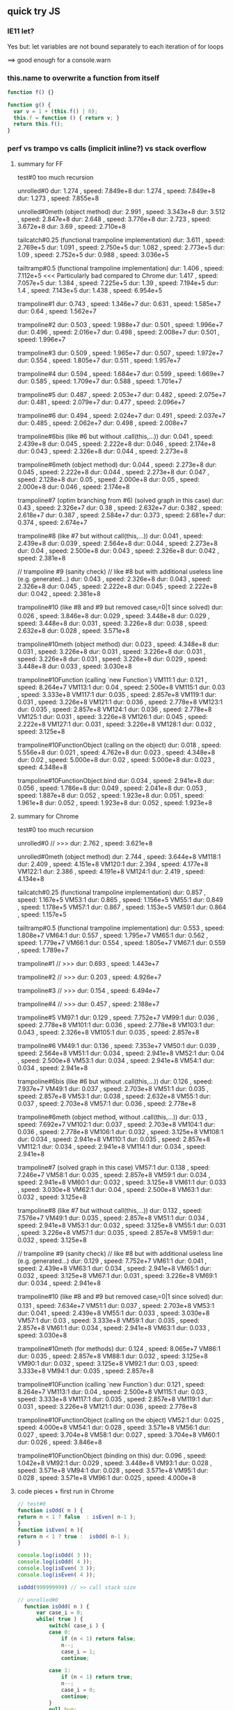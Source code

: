 ** quick try JS

*** IE11 let?

Yes but:
let variables are not bound separately to each iteration of for loops

==> good enough for a console.warn

*** this.name to overwrite a function from itself

#+BEGIN_SRC javascript
  function f() {}

  function g() {
    var v = 1 + (this.f() | 0);
    this.f = function () { return v; }
    return this.f();
  }
#+END_SRC
 

*** perf vs trampo vs calls (implicit inline?) vs stack overflow

**** summary for FF

test#0 too much recursion

unrolled#0
dur: 1.274 , speed: 7.849e+8
dur: 1.274 , speed: 7.849e+8
dur: 1.273 , speed: 7.855e+8

unrolled#0meth (object method)
dur: 2.991 , speed: 3.343e+8
dur: 3.512 , speed: 2.847e+8
dur: 2.648 , speed: 3.776e+8
dur: 2.723 , speed: 3.672e+8
dur: 3.69  , speed: 2.710e+8

tailcatch#0.25 (functional trampoline implementation)
dur: 3.611 , speed: 2.769e+5
dur: 1.091 , speed: 2.750e+5
dur: 1.082 , speed: 2.773e+5
dur: 1.09  , speed: 2.752e+5 
dur: 0.988 , speed: 3.036e+5

tailtramp#0.5 (functional trampoline implementation)
dur: 1.406 , speed: 7.112e+5  <<< Particularly bad compared to Chrome
dur: 1.417 , speed: 7.057e+5
dur: 1.384 , speed: 7.225e+5
dur: 1.39 ,  speed: 7.194e+5 
dur: 1.4 ,   speed: 7.143e+5
dur: 1.438 , speed: 6.954e+5

trampoline#1
dur: 0.743 , speed: 1.346e+7
dur: 0.631 , speed: 1.585e+7
dur: 0.64  , speed: 1.562e+7

trampoline#2
dur: 0.503 , speed: 1.988e+7
dur: 0.501 , speed: 1.996e+7
dur: 0.496 , speed: 2.016e+7
dur: 0.498 , speed: 2.008e+7
dur: 0.501 , speed: 1.996e+7

trampoline#3 
dur: 0.509 , speed: 1.965e+7
dur: 0.507 , speed: 1.972e+7
dur: 0.554 , speed: 1.805e+7
dur: 0.511 , speed: 1.957e+7

trampoline#4
dur: 0.594 , speed: 1.684e+7
dur: 0.599 , speed: 1.669e+7
dur: 0.585 , speed: 1.709e+7
dur: 0.588 , speed: 1.701e+7

trampoline#5
dur: 0.487 , speed: 2.053e+7
dur: 0.482 , speed: 2.075e+7
dur: 0.481 , speed: 2.079e+7
dur: 0.477 , speed: 2.096e+7

trampoline#6
dur: 0.494 , speed: 2.024e+7
dur: 0.491 , speed: 2.037e+7
dur: 0.485 , speed: 2.062e+7
dur: 0.498 , speed: 2.008e+7

trampoline#6bis (like #6 but without .call(this,...))
dur: 0.041 , speed: 2.439e+8
dur: 0.045 , speed: 2.222e+8
dur: 0.046 , speed: 2.174e+8
dur: 0.043 , speed: 2.326e+8
dur: 0.044 , speed: 2.273e+8

trampoline#6meth (object method)
dur: 0.044 , speed: 2.273e+8
dur: 0.045 , speed: 2.222e+8
dur: 0.044 , speed: 2.273e+8
dur: 0.047 , speed: 2.128e+8
dur: 0.05  , speed: 2.000e+8 
dur: 0.05  , speed: 2.000e+8 
dur: 0.046 , speed: 2.174e+8

trampoline#7 (optim branching from #6)  (solved graph in this case)
dur: 0.43  , speed: 2.326e+7
dur: 0.38  , speed: 2.632e+7
dur: 0.382 , speed: 2.618e+7
dur: 0.387 , speed: 2.584e+7
dur: 0.373 , speed: 2.681e+7
dur: 0.374 , speed: 2.674e+7

trampoline#8 (like #7 but without call(this,...))
dur: 0.041 , speed: 2.439e+8
dur: 0.039 , speed: 2.564e+8
dur: 0.044 , speed: 2.273e+8
dur: 0.04  , speed: 2.500e+8
dur: 0.043 , speed: 2.326e+8
dur: 0.042 , speed: 2.381e+8

// trampoline #9 (sanity check)
// like #8 but with additional useless line (e.g. generated...)
dur: 0.043 , speed: 2.326e+8
dur: 0.043 , speed: 2.326e+8
dur: 0.045 , speed: 2.222e+8
dur: 0.045 , speed: 2.222e+8
dur: 0.042 , speed: 2.381e+8

trampoline#10 (like #8 and #9 but removed case_i=0|1 since solved)
dur: 0.026 , speed: 3.846e+8
dur: 0.029 , speed: 3.448e+8
dur: 0.029 , speed: 3.448e+8
dur: 0.031 , speed: 3.226e+8
dur: 0.038 , speed: 2.632e+8
dur: 0.028 , speed: 3.571e+8

trampoline#10meth (object method)
dur: 0.023 , speed: 4.348e+8
dur: 0.031 , speed: 3.226e+8
dur: 0.031 , speed: 3.226e+8
dur: 0.031 , speed: 3.226e+8
dur: 0.031 , speed: 3.226e+8
dur: 0.029 , speed: 3.448e+8
dur: 0.033 , speed: 3.030e+8

trampoline#10Function (calling `new Function`)
VM111:1 dur: 0.121 , speed: 8.264e+7
VM113:1 dur: 0.04 , speed: 2.500e+8
VM115:1 dur: 0.03 , speed: 3.333e+8
VM117:1 dur: 0.035 , speed: 2.857e+8
VM119:1 dur: 0.031 , speed: 3.226e+8
VM121:1 dur: 0.036 , speed: 2.778e+8
VM123:1 dur: 0.035 , speed: 2.857e+8
VM124:1 dur: 0.036 , speed: 2.778e+8
VM125:1 dur: 0.031 , speed: 3.226e+8
VM126:1 dur: 0.045 , speed: 2.222e+8
VM127:1 dur: 0.031 , speed: 3.226e+8
VM128:1 dur: 0.032 , speed: 3.125e+8

trampoline#10FunctionObject (calling on the object)
dur: 0.018 , speed: 5.556e+8
dur: 0.021 , speed: 4.762e+8
dur: 0.023 , speed: 4.348e+8
dur: 0.02 , speed: 5.000e+8 
dur: 0.02 , speed: 5.000e+8 
dur: 0.023 , speed: 4.348e+8

trampoline#10FunctionObject.bind
dur: 0.034 , speed: 2.941e+8
dur: 0.056 , speed: 1.786e+8
dur: 0.049 , speed: 2.041e+8
dur: 0.053 , speed: 1.887e+8
dur: 0.052 , speed: 1.923e+8
dur: 0.051 , speed: 1.961e+8
dur: 0.052 , speed: 1.923e+8
dur: 0.052 , speed: 1.923e+8

**** summary for Chrome

test#0 too much recursion

unrolled#0
// >>> dur: 2.762 , speed: 3.621e+8

unrolled#0meth (object method)
        dur: 2.744 , speed: 3.644e+8
VM118:1 dur: 2.409 , speed: 4.151e+8
VM120:1 dur: 2.394 , speed: 4.177e+8
VM122:1 dur: 2.386 , speed: 4.191e+8
VM124:1 dur: 2.419 , speed: 4.134e+8

tailcatch#0.25 (functional trampoline implementation)
       dur: 0.857 , speed: 1.167e+5
VM53:1 dur: 0.865 , speed: 1.156e+5
VM55:1 dur: 0.849 , speed: 1.178e+5
VM57:1 dur: 0.867 , speed: 1.153e+5
VM59:1 dur: 0.864 , speed: 1.157e+5

tailtramp#0.5 (functional trampoline implementation)
       dur: 0.553 , speed: 1.808e+7
VM64:1 dur: 0.557 , speed: 1.795e+7
VM65:1 dur: 0.562 , speed: 1.779e+7
VM66:1 dur: 0.554 , speed: 1.805e+7
VM67:1 dur: 0.559 , speed: 1.789e+7

trampoline#1
// >>> dur: 0.693 , speed: 1.443e+7

trampoline#2
// >>> dur: 0.203 , speed: 4.926e+7

trampoline#3
// >>> dur: 0.154 , speed: 6.494e+7

trampoline#4
// >>> dur: 0.457 , speed: 2.188e+7

trampoline#5
VM97:1 dur: 0.129 , speed: 7.752e+7
VM99:1 dur: 0.036 , speed: 2.778e+8
VM101:1 dur: 0.036 , speed: 2.778e+8
VM103:1 dur: 0.043 , speed: 2.326e+8
VM105:1 dur: 0.035 , speed: 2.857e+8

trampoline#6
VM49:1 dur: 0.136 , speed: 7.353e+7
VM50:1 dur: 0.039 , speed: 2.564e+8
VM51:1 dur: 0.034 , speed: 2.941e+8
VM52:1 dur: 0.04 , speed: 2.500e+8
VM53:1 dur: 0.034 , speed: 2.941e+8
VM54:1 dur: 0.034 , speed: 2.941e+8

trampoline#6bis (like #6 but without .call(this,...))
       dur: 0.126 , speed: 7.937e+7
VM49:1 dur: 0.037 , speed: 2.703e+8
VM51:1 dur: 0.035 , speed: 2.857e+8
VM53:1 dur: 0.038 , speed: 2.632e+8
VM55:1 dur: 0.037 , speed: 2.703e+8
VM57:1 dur: 0.036 , speed: 2.778e+8

trampoline#6meth (object method, without .call(this,...))
        dur: 0.13  , speed: 7.692e+7
VM102:1 dur: 0.037 , speed: 2.703e+8
VM104:1 dur: 0.036 , speed: 2.778e+8
VM106:1 dur: 0.032 , speed: 3.125e+8
VM108:1 dur: 0.034 , speed: 2.941e+8
VM110:1 dur: 0.035 , speed: 2.857e+8
VM112:1 dur: 0.034 , speed: 2.941e+8
VM114:1 dur: 0.034 , speed: 2.941e+8

trampoline#7  (solved graph in this case)
VM57:1 dur: 0.138 , speed: 7.246e+7
VM58:1 dur: 0.035 , speed: 2.857e+8
VM59:1 dur: 0.034 , speed: 2.941e+8
VM60:1 dur: 0.032 , speed: 3.125e+8
VM61:1 dur: 0.033 , speed: 3.030e+8
VM62:1 dur: 0.04 , speed: 2.500e+8
VM63:1 dur: 0.032 , speed: 3.125e+8

trampoline#8 (like #7 but without call(this,...))
       dur: 0.132 , speed: 7.576e+7
VM49:1 dur: 0.035 , speed: 2.857e+8
VM51:1 dur: 0.034 , speed: 2.941e+8
VM53:1 dur: 0.032 , speed: 3.125e+8
VM55:1 dur: 0.031 , speed: 3.226e+8
VM57:1 dur: 0.035 , speed: 2.857e+8
VM59:1 dur: 0.032 , speed: 3.125e+8

// trampoline #9 (sanity check)
// like #8 but with additional useless line (e.g. generated...)
       dur: 0.129 , speed: 7.752e+7
VM61:1 dur: 0.041 , speed: 2.439e+8
VM63:1 dur: 0.034 , speed: 2.941e+8
VM65:1 dur: 0.032 , speed: 3.125e+8
VM67:1 dur: 0.031 , speed: 3.226e+8
VM69:1 dur: 0.034 , speed: 2.941e+8

trampoline#10 (like #8 and #9 but removed case_i=0|1 since solved)
       dur: 0.131 , speed: 7.634e+7
VM51:1 dur: 0.037 , speed: 2.703e+8
VM53:1 dur: 0.041 , speed: 2.439e+8
VM55:1 dur: 0.033 , speed: 3.030e+8
VM57:1 dur: 0.03  , speed: 3.333e+8
VM59:1 dur: 0.035 , speed: 2.857e+8
VM61:1 dur: 0.034 , speed: 2.941e+8
VM63:1 dur: 0.033 , speed: 3.030e+8

trampoline#10meth (for methods)
       dur: 0.124 , speed: 8.065e+7
VM86:1 dur: 0.035 , speed: 2.857e+8
VM88:1 dur: 0.032 , speed: 3.125e+8
VM90:1 dur: 0.032 , speed: 3.125e+8
VM92:1 dur: 0.03 , speed: 3.333e+8
VM94:1 dur: 0.035 , speed: 2.857e+8

trampoline#10Function (calling `new Function`)
       dur: 0.121 , speed: 8.264e+7
VM113:1 dur: 0.04 , speed: 2.500e+8
VM115:1 dur: 0.03 , speed: 3.333e+8
VM117:1 dur: 0.035 , speed: 2.857e+8
VM119:1 dur: 0.031 , speed: 3.226e+8
VM121:1 dur: 0.036 , speed: 2.778e+8

trampoline#10FunctionObject (calling on the object)
VM52:1 dur: 0.025 , speed: 4.000e+8
VM54:1 dur: 0.028 , speed: 3.571e+8
VM56:1 dur: 0.027 , speed: 3.704e+8
VM58:1 dur: 0.027 , speed: 3.704e+8
VM60:1 dur: 0.026 , speed: 3.846e+8

trampoline#10FunctionObject (binding on this)
       dur: 0.096 , speed: 1.042e+8
VM92:1 dur: 0.029 , speed: 3.448e+8
VM93:1 dur: 0.028 , speed: 3.571e+8
VM94:1 dur: 0.028 , speed: 3.571e+8
VM95:1 dur: 0.028 , speed: 3.571e+8
VM96:1 dur: 0.025 , speed: 4.000e+8

**** code pieces + first run in Chrome


#+BEGIN_SRC javascript
// test#0
function isOdd( n ) {
return n < 1 ? false  : isEven( n-1 );
}
function isEven( n ){
return n < 1 ? true :  isOdd( n-1 );
}

console.log(isOdd( 3 ));
console.log(isOdd( 4 ));
console.log(isEven( 3 ));
console.log(isEven( 4 ));

isOdd(999999999) // >> call stack size
#+END_SRC

#+BEGIN_SRC javascript
// unrolled#0
  function isOdd( n ) {
      var case_i = 0;
      while( true ) {
          switch( case_i ) {
          case 0:
              if (n < 1) return false;
              n--;
              case_i = 1;
              continue;

          case 1:
              if (n < 1) return true;
              n--;
              case_i = 0;
              continue;
          }
          null.bug;
      }
  }
  N=999999999;begin=Date.now();isOdd(N);end=Date.now();dur=(end-begin)/1000;speed=N/dur;console.log('dur:',dur, ', speed:',speed.toPrecision(4));
// >>> dur: 2.762 , speed: 3.621e+8
#+END_SRC




#+BEGIN_SRC javascript
// unrolled#0meth (object method)

var o = { isOdd: isOdd};
  function isOdd( n ) {
      var case_i = 0;
      while( true ) {
          switch( case_i ) {
          case 0:
              if (n < 1) return false;
              n--;
              case_i = 1;
              continue;

          case 1:
              if (n < 1) return true;
              n--;
              case_i = 0;
              continue;
          }
          null.bug;
      }
  }

console.log(o.isOdd(3));
console.log(o.isOdd(4));
  N=999999999;begin=Date.now();o.isOdd(N);end=Date.now();dur=(end-begin)/1000;speed=N/dur;console.log('dur:',dur, ', speed:',speed.toPrecision(4));

#+END_SRC




#+BEGIN_SRC javascript
// tailcatch#0.25
// functional tail call trampoline implementation
// http://glat.info/pub/tailopt-js/tailopt-js-appendices.html
//
function tailcatch(g) {
    return (function (n) {

        return function()
        {
            if (n>5) {  // Jump off a small Empire State Building
                throw {tailCallArgs: arguments, tailCallThis: this};
            }
            
            var args = arguments;
            var me   = this;
            var ret;
            while (true)
            {
                if (n<1) {
                    try
                    {
                        n++;
                        ret = g.apply(me, args);
                        n--;
                        return ret;
                    }
                    catch(e) // Hit 33rd Street and bounce again
                    {
                        if (!e.tailCallArgs) {
                            throw e;
                        }
                        n=0;
                        args = e.tailCallArgs;
                        me   = e.tailCallThis;
                    }
                } else {
                    n++;
                    ret = g.apply(me, args);
                    n--;
                    return ret;
                    
                }
            }
        };

    })(0);
}
//
var isOdd = tailcatch( function( n ) {
return n < 1 ? false  : isEven( n-1 );
})
, isEven = tailcatch( function( n ) {
return n < 1 ? true :  isOdd( n-1 );
})
;
console.log(isOdd(3))
console.log(isOdd(4))
console.log(isEven(3))
console.log(isEven(4))
//
N=99999;begin=Date.now();isOdd(N);end=Date.now();dur=(end-begin)/1000;speed=N/dur;console.log('dur:',dur, ', speed:',speed.toPrecision(4));
#+END_SRC
     




#+BEGIN_SRC javascript

// tailtramp#0.5
// functional tail call trampoline implementation
// http://glat.info/pub/tailopt-js/tailopt-js-appendices.html
//
// Copyright (c) 2010 Guillaume Lathoud
// MIT License
//
// tailtramp.js
// 
// Implement full tail-call optimization in Javascript through a
// trampoline.
//
function tailtramp(g) {
    function TailCall(arr) {
        this.arr = arr;
    }
    return (function (n) {

        return function()
        {
            var arr = [g, this, arguments], ret;

            if (n>5) {  // Jump off a small Empire State Building
                return new TailCall(arr);
            }
            
            while (true)
            {
                n++;
                ret = arr[0].apply(arr[1], arr[2]);
                n--;
                
                if ((n>0) || (!(ret instanceof TailCall))) {
                    return ret;
                }
                
                // Hit 33rd Street and bounce again
                arr = ret.arr;
            }
        };

    })(0);
}
//
var isOdd = tailtramp( function( n ) {
return n < 1 ? false  : isEven( n-1 );
})
, isEven = tailtramp( function( n ) {
return n < 1 ? true :  isOdd( n-1 );
})
;
console.log(isOdd(3))
console.log(isOdd(4))
console.log(isEven(3))
console.log(isEven(4))
//
N=999999;begin=Date.now();isOdd(N);end=Date.now();dur=(end-begin)/1000;speed=N/dur;console.log('dur:',dur, ', speed:',speed.toPrecision(4));
#+END_SRC
     



#+BEGIN_SRC javascript

// trampoline #1
//
  function isOdd(n)
  {
    return (this.isOdd = master).call( this, n );
    
    function master(n) {
      var todo = isOdd_impl
, args = [ n ]
, ret
;
function nothing(){}
//
while (todo !== nothing) {
var one = todo;
todo = nothing;
ret = one.apply(this,args);
}
//
return ret;
    
//
function isOdd_impl(n)
{
var undef;
return n < 1 ? false : (todo = isEven_impl, args = [n-1], undef);
}
//
function isEven_impl(n)
{
var undef;
return n < 1 ? true : (todo = isOdd_impl, args = [n-1], undef);
}
  }
}
//
console.log(isOdd( 3 ));
console.log(isOdd( 4 ));


N=9999999;begin=Date.now();isOdd(N);end=Date.now();dur=(end-begin)/1000;speed=N/dur;console.log('dur:',dur, ', speed:',speed.toPrecision(4));
// >>> dur: 0.693 , speed: 1.443e+7
#+END_SRC
 
 
#+BEGIN_SRC javascript

// trampoline #2
//
  function isOdd(n)
  {
    return (this.isOdd = master).call( this, n );
    
    function master(n) {
      var todo = isOdd_impl
, arg0 = n
, ret
;
function nothing(){}
//
while (todo !== nothing) {
var one = todo;
todo = nothing;
ret = one.call(this,arg0);
}
//
return ret;
    
//
function isOdd_impl(n)
{
var undef;
return n < 1 ? false : (todo = isEven_impl, arg0 = n-1, undef);
}
//
function isEven_impl(n)
{
var undef;
return n < 1 ? true : (todo = isOdd_impl, arg0 = n-1, undef);
}
  }
}
//
console.log(isOdd( 3 ));
console.log(isOdd( 4 ));


N=9999999;begin=Date.now();isOdd(N);end=Date.now();dur=(end-begin)/1000;speed=N/dur;console.log('dur:',dur, ', speed:',speed.toPrecision(4));
// >>> dur: 0.203 , speed: 4.926e+7
#+END_SRC

#+BEGIN_SRC javascript

// trampoline #3
//
  function isOdd(n)
  {
    return (this.isOdd = master).call( this, n );
    
    function master(n) {
      var todo = isOdd_impl
, arg0 = n
, ret
;
//
while (todo) {
ret = todo.call(this,arg0);
}
//
return ret;
    
//
function isOdd_impl(n)
{
var undef;
return n < 1 ? (todo = null, false) : (todo = isEven_impl, arg0 = n-1, undef);
}
//
function isEven_impl(n)
{
var undef;
return n < 1 ? (todo = null, true) : (todo = isOdd_impl, arg0 = n-1, undef);
}
  }
}
//
console.log(isOdd( 3 ));
console.log(isOdd( 4 ));


N=9999999;begin=Date.now();isOdd(N);end=Date.now();dur=(end-begin)/1000;speed=N/dur;console.log('dur:',dur, ', speed:',speed.toPrecision(4));
// >>> dur: 0.154 , speed: 6.494e+7
#+END_SRC
 





#+BEGIN_SRC javascript

// trampoline #4
//
  function isOdd(n)
  {
    return (this.isOdd = master).call( this, n );
    
    function master(n) {
      var case_i = 0
, args = [ n ]
, ret
;
//
while (true) {
switch (case_i) {
case 0: ret = isOdd_impl.apply( this, args ); continue;
case 1: ret = isEven_impl.apply( this, args ); continue;
default: return ret;
}
}
//
null.bug;    
//
function isOdd_impl(n)
{
var undef;
return n < 1 ? (case_i=-1, false) : (case_i=1, args = [n-1], undef);
}
//
function isEven_impl(n)
{
var undef;
return n < 1 ? (case_i=-1, true) : (case_i=0, args = [n-1], undef);
}
  }
}
//
console.log(isOdd( 3 ));
console.log(isOdd( 4 ));


N=9999999;begin=Date.now();isOdd(N);end=Date.now();dur=(end-begin)/1000;speed=N/dur;console.log('dur:',dur, ', speed:',speed.toPrecision(4));
// >>> dur: 0.457 , speed: 2.188e+7
#+END_SRC
 


#+BEGIN_SRC javascript

// trampoline #5
//
  function isOdd(n)
  {
    return (this.isOdd = master).call( this, n );
    
    function master(n) {
      var case_i = 0
, arg0 = n
, ret
;
//
while (true) {
switch (case_i) {
case 0: ret = isOdd_impl.call( this, arg0 ); continue;
case 1: ret = isEven_impl.call( this, arg0 ); continue;
default: return ret;
}
}
//
null.bug;    
//
function isOdd_impl(n)
{
var undef;
return n < 1 ? (case_i=-1, false) : (case_i=1, arg0 = n-1, undef);
}
//
function isEven_impl(n)
{
var undef;
return n < 1 ? (case_i=-1, true) : (case_i=0, arg0 = n-1, undef);
}
  }
}
//
console.log(isOdd( 3 ));
console.log(isOdd( 4 ));


N=9999999;begin=Date.now();isOdd(N);end=Date.now();dur=(end-begin)/1000;speed=N/dur;console.log('dur:',dur, ', speed:',speed.toPrecision(4));
VM97:1 dur: 0.129 , speed: 7.752e+7
VM99:1 dur: 0.036 , speed: 2.778e+8
VM101:1 dur: 0.036 , speed: 2.778e+8
VM103:1 dur: 0.043 , speed: 2.326e+8
VM105:1 dur: 0.035 , speed: 2.857e+8
#+END_SRC
 




#+BEGIN_SRC javascript
// trampoline #6
//
  function isOdd(n)
  {
    return (this.isOdd = master).call( this, n );
    
    function master(n) {
      var case_i = 0
, arg0 = n
, ret
;
//
while (true) {
switch (case_i) {
case 0: isOdd_impl.call( this, arg0 ); continue;
case 1: isEven_impl.call( this, arg0 ); continue;
default: return ret;
}
}
//
null.bug;    
//
function isOdd_impl(n)
{
var undef;
n < 1 ? (case_i=-1, ret=false) : (case_i=1, arg0 = n-1);
return;
}
//
function isEven_impl(n)
{
var undef;
n < 1 ? (case_i=-1, ret=true) : (case_i=0, arg0 = n-1);
return;
}
  }
}
//
console.log(isOdd( 3 ));
console.log(isOdd( 4 ));


N=9999999;begin=Date.now();isOdd(N);end=Date.now();dur=(end-begin)/1000;speed=N/dur;console.log('dur:',dur, ', speed:',speed.toPrecision(4));

#+END_SRC
 




#+BEGIN_SRC javascript
// trampoline #6bis
// like #6 but without .call(this, ...)
//
  function isOdd(n)
  {
    return (this.isOdd = master).call( this, n );
    
    function master(n) {
      var case_i = 0
, arg0 = n
, ret
;
//
while (true) {
switch (case_i) {
case 0: isOdd_impl( arg0 ); continue;
case 1: isEven_impl( arg0 ); continue;
default: return ret;
}
}
//
null.bug;    
//
function isOdd_impl(n)
{
var undef;
n < 1 ? (case_i=-1, ret=false) : (case_i=1, arg0 = n-1);
return;
}
//
function isEven_impl(n)
{
var undef;
n < 1 ? (case_i=-1, ret=true) : (case_i=0, arg0 = n-1);
return;
}
  }
}
//
console.log(isOdd( 3 ));
console.log(isOdd( 4 ));


N=9999999;begin=Date.now();isOdd(N);end=Date.now();dur=(end-begin)/1000;speed=N/dur;console.log('dur:',dur, ', speed:',speed.toPrecision(4));

#+END_SRC
 








#+BEGIN_SRC javascript
// trampoline #6meth
// like #6 but for methods and without .call(this, ...)
//

var o = { isOdd : isOdd };

  function isOdd(n)
  {
    return (this.isOdd = master).call( this, n );
    
    function master(n) {
      var that = this
,  case_i = 0
, arg0 = n
, ret
;
//
while (true) {
switch (case_i) {
case 0: isOdd_impl( that, arg0 ); continue;
case 1: isEven_impl( that, arg0 ); continue;
default: return ret;
}
}
//
null.bug;    
//
function isOdd_impl(that, n)
{
var undef;
n < 1 ? (case_i=-1, ret=false) : (case_i=1, arg0 = n-1);
return;
}
//
function isEven_impl(that, n)
{
var undef;
n < 1 ? (case_i=-1, ret=true) : (case_i=0, arg0 = n-1);
return;
}
  }
}
//
console.log(o.isOdd( 3 ));
console.log(o.isOdd( 4 ));


N=9999999;begin=Date.now();o.isOdd(N);end=Date.now();dur=(end-begin)/1000;speed=N/dur;console.log('dur:',dur, ', speed:',speed.toPrecision(4));

#+END_SRC
 








#+BEGIN_SRC javascript
// trampoline #7  (solved graph in this case)
//
  function isOdd(n)
  {
    return (this.isOdd = master).call( this, n );
    
    function master(n) {
      var case_i = 0
, arg0 = n
, ret
;
//
while (true) {
isOdd_impl.call( this, arg0 ); 
if (case_i === -1) return ret;
isEven_impl.call( this, arg0 );
if (case_i === -1) return ret;
}
//
null.bug;    
//
function isOdd_impl(n)
{
var undef;
n < 1 ? (case_i=-1, ret=false) : (case_i=1, arg0 = n-1);
return;
}
//
function isEven_impl(n)
{
var undef;
n < 1 ? (case_i=-1, ret=true) : (case_i=0, arg0 = n-1);
return;
}
  }
}
//
console.log(isOdd( 3 ));
console.log(isOdd( 4 ));


N=9999999;begin=Date.now();isOdd(N);end=Date.now();dur=(end-begin)/1000;speed=N/dur;console.log('dur:',dur, ', speed:',speed.toPrecision(4));

#+END_SRC
 






#+BEGIN_SRC javascript
// trampoline #8
// like #7 but without call( this, ... )
//
  function isOdd(n)
  {
    return (this.isOdd = master).call( this, n );
    
    function master(n) {
      var case_i = 0
, arg0 = n
, ret
;
//
while (true) {
isOdd_impl( arg0 ); 
if (case_i === -1) return ret;
isEven_impl( arg0 );
if (case_i === -1) return ret;
}
//
null.bug;    
//
function isOdd_impl(n)
{
var undef;
n < 1 ? (case_i=-1, ret=false) : (case_i=1, arg0 = n-1);
return;
}
//
function isEven_impl(n)
{
var undef;
n < 1 ? (case_i=-1, ret=true) : (case_i=0, arg0 = n-1);
return;
}
  }
}
//
console.log(isOdd( 3 ));
console.log(isOdd( 4 ));


N=9999999;begin=Date.now();isOdd(N);end=Date.now();dur=(end-begin)/1000;speed=N/dur;console.log('dur:',dur, ', speed:',speed.toPrecision(4));

#+END_SRC
 




#+BEGIN_SRC javascript
// trampoline #9 (sanity check)
// like #8 but with additional useless line (e.g. generated...)
//
  function isOdd(n)
  {
    return (this.isOdd = master).call( this, n );
    
    function master(n) {
      var case_i = 0
, arg0 = n
, ret
;
//
while (true) {
isOdd_impl( arg0 ); 
if (case_i === -1) return ret;
isEven_impl( arg0 );
if (case_i === -1) return ret;
}
//
null.bug;    
//
function isOdd_impl(n)
{
var undef;
n < 1 ? (case_i=-1, ret=false) : (case_i=1, arg0 = n-1);
return;
(case_i=-1, ret=undef);
}
//
function isEven_impl(n)
{
var undef;
n < 1 ? (case_i=-1, ret=true) : (case_i=0, arg0 = n-1);
return;
(case_i=-1, ret=undef);
}
  }
}
//
console.log(isOdd( 3 ));
console.log(isOdd( 4 ));


N=9999999;begin=Date.now();isOdd(N);end=Date.now();dur=(end-begin)/1000;speed=N/dur;console.log('dur:',dur, ', speed:',speed.toPrecision(4));

#+END_SRC






#+BEGIN_SRC javascript
// trampoline #10
// like #8 and #9 but removed (case_i=0|1) since the graph
// is fully solved in this case
//
  function isOdd(n)
  {
    return (this.isOdd = master).call( this, n );
    
    function master(n) {
      var case_i = 0
, arg0 = n
, ret
;
//
while (true) {
isOdd_impl( arg0 ); 
if (case_i === -1) return ret;
isEven_impl( arg0 );
if (case_i === -1) return ret;
}
//
null.bug;    
//
function isOdd_impl(n)
{
var undef;
n < 1 ? (case_i=-1, ret=false) : (arg0 = n-1);
return;
(case_i=-1, ret=undef);
}
//
function isEven_impl(n)
{
var undef;
n < 1 ? (case_i=-1, ret=true) : (arg0 = n-1);
return;
(case_i=-1, ret=undef);
}
  }
}
//
console.log(isOdd( 3 ));
console.log(isOdd( 4 ));


N=9999999;begin=Date.now();isOdd(N);end=Date.now();dur=(end-begin)/1000;speed=N/dur;console.log('dur:',dur, ', speed:',speed.toPrecision(4));

#+END_SRC
 









#+BEGIN_SRC javascript
// trampoline #10meth
// like #10 but for methods
//
var o = { isOdd : isOdd };

  function isOdd(n)
  {
    return (this.isOdd = master).call( this, n );
    
    function master(n) {
      var that = this
, case_i = 0
, arg0 = n
, ret
;
//
while (true) {
isOdd_impl( that, arg0 ); 
if (case_i === -1) return ret;
isEven_impl( that, arg0 );
if (case_i === -1) return ret;
}
//
null.bug;    
//
function isOdd_impl(that, n)
{
var undef;
n < 1 ? (case_i=-1, ret=false) : (arg0 = n-1);
return;
(case_i=-1, ret=undef);
}
//
function isEven_impl(that, n)
{
var undef;
n < 1 ? (case_i=-1, ret=true) : (arg0 = n-1);
return;
(case_i=-1, ret=undef);
}
  }
}
//
console.log(o.isOdd( 3 ));
console.log(o.isOdd( 4 ));


N=9999999;begin=Date.now();o.isOdd(N);end=Date.now();dur=(end-begin)/1000;speed=N/dur;console.log('dur:',dur, ', speed:',speed.toPrecision(4));

#+END_SRC
 







#+BEGIN_SRC javascript
// trampoline #10Function
// like #10 but calling new Function
//
  function isOdd(n)
  {
var master = new Function('arg0',code_gen());
    return (this.isOdd = master).call( this, n );
//
// --- Details    
function code_gen() {
//
return `var case_i = 0
, ret
;
//
while (true) {
isOdd_impl( arg0 ); 
if (case_i === -1) return ret;
isEven_impl( arg0 );
if (case_i === -1) return ret;
}
//
null.bug;    
//
function isOdd_impl(n)
{
var undef;
n < 1 ? (case_i=-1, ret=false) : (arg0 = n-1);
return;
(case_i=-1, ret=undef);
}
//
function isEven_impl(n)
{
var undef;
n < 1 ? (case_i=-1, ret=true) : (arg0 = n-1);
return;
(case_i=-1, ret=undef);
}
  `;
}
}
//
console.log(isOdd( 3 ));
console.log(isOdd( 4 ));


N=9999999;begin=Date.now();isOdd(N);end=Date.now();dur=(end-begin)/1000;speed=N/dur;console.log('dur:',dur, ', speed:',speed.toPrecision(4));

#+END_SRC









#+BEGIN_SRC javascript
// trampoline #10FunctionObject
// like #10 but calling new Function
//
  function isOdd(n)
  {
var master = new Function('arg0',code_gen());
    return (this.isOdd = master).call( this, n );
//
// --- Details    
function code_gen() {
//
return `var case_i = 0
, ret
;
//
while (true) {
isOdd_impl( arg0 ); 
if (case_i === -1) return ret;
isEven_impl( arg0 );
if (case_i === -1) return ret;
}
//
null.bug;    
//
function isOdd_impl(n)
{
var undef;
n < 1 ? (case_i=-1, ret=false) : (arg0 = n-1);
return;
(case_i=-1, ret=undef);
}
//
function isEven_impl(n)
{
var undef;
n < 1 ? (case_i=-1, ret=true) : (arg0 = n-1);
return;
(case_i=-1, ret=undef);
}
  `;
}
}
//
var o = { isOdd : isOdd };
console.log(o.isOdd( 3 ));
console.log(o.isOdd( 4 ));


N=9999999;begin=Date.now();o.isOdd(N);end=Date.now();dur=(end-begin)/1000;speed=N/dur;console.log('dur:',dur, ', speed:',speed.toPrecision(4));

#+END_SRC










#+BEGIN_SRC javascript
// trampoline #11FunctionObject.bind
// like #10FunctionObject
// but binding to this
//
  function isOdd(n)
  {
var master = new Function('arg0',code_gen());
    return (this.isOdd = master).call( this, n );
//
// --- Details    
function code_gen() {
//
return `var case_i = 0
, ret
, isOdd = isOdd_impl.bind( this )
, isEven = isEven_impl.bind( this )
;
//
while (true) {
isOdd( arg0 ); 
if (case_i === -1) return ret;
isEven( arg0 );
if (case_i === -1) return ret;
}
//
null.bug;    
//
function isOdd_impl(n)
{
var undef;
n < 1 ? (case_i=-1, ret=false) : (arg0 = n-1);
return;
(case_i=-1, ret=undef);
}
//
function isEven_impl(n)
{
var undef;
n < 1 ? (case_i=-1, ret=true) : (arg0 = n-1);
return;
(case_i=-1, ret=undef);
}
  `;
}
}
//
var o = { isOdd : isOdd };
console.log(o.isOdd( 3 ));
console.log(o.isOdd( 4 ));


N=9999999;begin=Date.now();o.isOdd(N);end=Date.now();dur=(end-begin)/1000;speed=N/dur;console.log('dur:',dur, ', speed:',speed.toPrecision(4));

#+END_SRC
